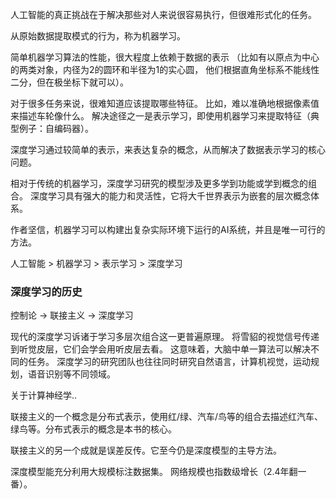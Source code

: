 人工智能的真正挑战在于解决那些对人来说很容易执行，但很难形式化的任务。

从原始数据提取模式的行为，称为机器学习。

简单机器学习算法的性能，很大程度上依赖于数据的表示
（比如有以原点为中心的两类对象，内径为2的圆环和半径为1的实心圆，
  他们根据直角坐标系不能线性二分，但在极坐标下就可以）。

对于很多任务来说，很难知道应该提取哪些特征。
比如，难以准确地根据像素值来描述车轮像什么。
解决途径之一是表示学习，即使用机器学习来提取特征（典型例子：自编码器）。

深度学习通过较简单的表示，来表达复杂的概念，从而解决了数据表示学习的核心问题。

相对于传统的机器学习，深度学习研究的模型涉及更多学到功能或学到概念的组合。
深度学习具有强大的能力和灵活性，它将大千世界表示为嵌套的层次概念体系。

作者坚信，机器学习可以构建出复杂实际环境下运行的AI系统，并且是唯一可行的方法。

人工智能 > 机器学习 > 表示学习 > 深度学习

*** 深度学习的历史

控制论 -> 联接主义 -> 深度学习

现代的深度学习诉诸于学习多层次组合这一更普遍原理。
将雪貂的视觉信号传递到听觉皮层，它们会学会用听皮层去看。
这意味着，大脑中单一算法可以解决不同的任务。
深度学习的研究团队也往往同时研究自然语言，计算机视觉，运动规划，语音识别等不同领域。

关于计算神经学..


联接主义的一个概念是分布式表示，使用红/绿、汽车/鸟等的组合去描述红汽车、绿鸟等。分布式表示的概念是本书的核心。

联接主义的另一个成就是误差反传。它至今仍是深度模型的主导方法。


深度模型能充分利用大规模标注数据集。
网络规模也指数级增长（2.4年翻一番）。
